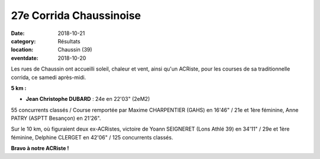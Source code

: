 27e Corrida Chaussinoise
========================

:date: 2018-10-21
:category: Résultats
:location: Chaussin (39)
:eventdate: 2018-10-20

.. image:: http://assets.acr-dijon.org/ch18.jpg

Les rues de Chaussin ont accueilli soleil, chaleur et vent, ainsi qu'un ACRiste, pour les courses de sa traditionnelle corrida, ce samedi après-midi.

**5 km :**

- **Jean Christophe DUBARD** : 24e en 22'03" (2eM2)

55 concurrents classés / Course remportée par Maxime CHARPENTIER (GAHS) en 16'46" / 21e et 1ère féminine, Anne PATRY (ASPTT Besançon) en 21'26".

Sur le 10 km, où figuraient deux ex-ACRistes, victoire de Yoann SEIGNERET (Lons Athlé 39) en 34'11" / 29e et 1ère féminine, Delphine CLERGET en 42'06" / 125 concurrents classés.

**Bravo à notre ACRiste !**
